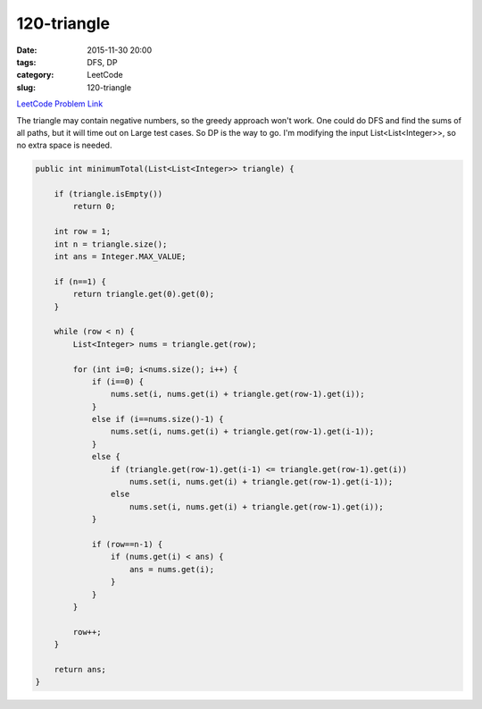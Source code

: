 120-triangle
############

:date: 2015-11-30 20:00
:tags: DFS, DP
:category: LeetCode
:slug: 120-triangle

`LeetCode Problem Link <https://leetcode.com/problems/triangle/>`_

The triangle may contain negative numbers, so the greedy approach won't work. One could do DFS and find the
sums of all paths, but it will time out on Large test cases. So DP is the way to go. I'm modifying the input
List<List<Integer>>, so no extra space is needed.

.. code-block:: java

    public int minimumTotal(List<List<Integer>> triangle) {

        if (triangle.isEmpty())
            return 0;

        int row = 1;
        int n = triangle.size();
        int ans = Integer.MAX_VALUE;

        if (n==1) {
            return triangle.get(0).get(0);
        }

        while (row < n) {
            List<Integer> nums = triangle.get(row);

            for (int i=0; i<nums.size(); i++) {
                if (i==0) {
                    nums.set(i, nums.get(i) + triangle.get(row-1).get(i));
                }
                else if (i==nums.size()-1) {
                    nums.set(i, nums.get(i) + triangle.get(row-1).get(i-1));
                }
                else {
                    if (triangle.get(row-1).get(i-1) <= triangle.get(row-1).get(i))
                        nums.set(i, nums.get(i) + triangle.get(row-1).get(i-1));
                    else
                        nums.set(i, nums.get(i) + triangle.get(row-1).get(i));
                }

                if (row==n-1) {
                    if (nums.get(i) < ans) {
                        ans = nums.get(i);
                    }
                }
            }

            row++;
        }

        return ans;
    }
